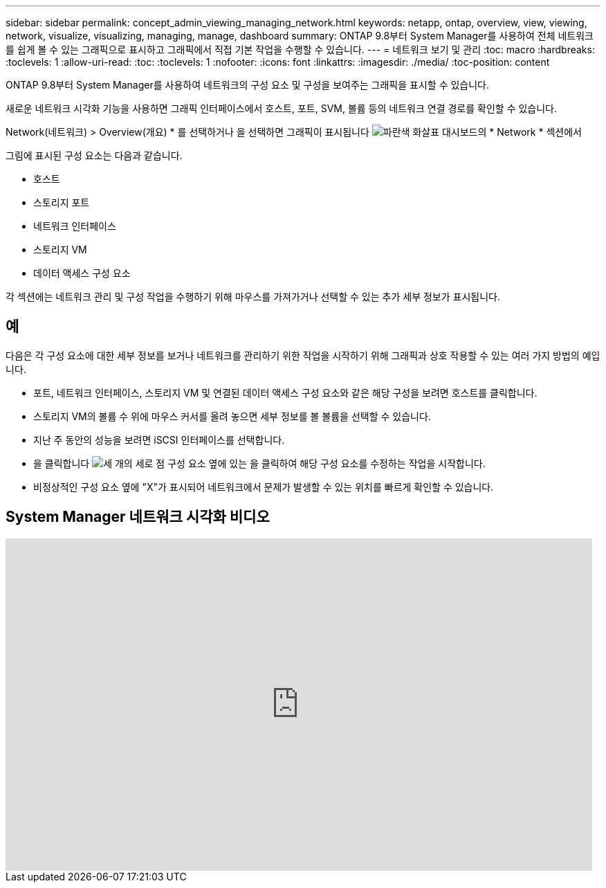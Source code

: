 ---
sidebar: sidebar 
permalink: concept_admin_viewing_managing_network.html 
keywords: netapp, ontap, overview, view, viewing, network, visualize, visualizing, managing, manage, dashboard 
summary: ONTAP 9.8부터 System Manager를 사용하여 전체 네트워크를 쉽게 볼 수 있는 그래픽으로 표시하고 그래픽에서 직접 기본 작업을 수행할 수 있습니다. 
---
= 네트워크 보기 및 관리
:toc: macro
:hardbreaks:
:toclevels: 1
:allow-uri-read: 
:toc: 
:toclevels: 1
:nofooter: 
:icons: font
:linkattrs: 
:imagesdir: ./media/
:toc-position: content


[role="lead"]
ONTAP 9.8부터 System Manager를 사용하여 네트워크의 구성 요소 및 구성을 보여주는 그래픽을 표시할 수 있습니다.

새로운 네트워크 시각화 기능을 사용하면 그래픽 인터페이스에서 호스트, 포트, SVM, 볼륨 등의 네트워크 연결 경로를 확인할 수 있습니다.

Network(네트워크) > Overview(개요) * 를 선택하거나 을 선택하면 그래픽이 표시됩니다 image:icon_arrow.gif["파란색 화살표"] 대시보드의 * Network * 섹션에서

그림에 표시된 구성 요소는 다음과 같습니다.

* 호스트
* 스토리지 포트
* 네트워크 인터페이스
* 스토리지 VM
* 데이터 액세스 구성 요소


각 섹션에는 네트워크 관리 및 구성 작업을 수행하기 위해 마우스를 가져가거나 선택할 수 있는 추가 세부 정보가 표시됩니다.



== 예

다음은 각 구성 요소에 대한 세부 정보를 보거나 네트워크를 관리하기 위한 작업을 시작하기 위해 그래픽과 상호 작용할 수 있는 여러 가지 방법의 예입니다.

* 포트, 네트워크 인터페이스, 스토리지 VM 및 연결된 데이터 액세스 구성 요소와 같은 해당 구성을 보려면 호스트를 클릭합니다.
* 스토리지 VM의 볼륨 수 위에 마우스 커서를 올려 놓으면 세부 정보를 볼 볼륨을 선택할 수 있습니다.
* 지난 주 동안의 성능을 보려면 iSCSI 인터페이스를 선택합니다.
* 을 클릭합니다 image:icon_kabob.gif["세 개의 세로 점"] 구성 요소 옆에 있는 을 클릭하여 해당 구성 요소를 수정하는 작업을 시작합니다.
* 비정상적인 구성 요소 옆에 "X"가 표시되어 네트워크에서 문제가 발생할 수 있는 위치를 빠르게 확인할 수 있습니다.




== System Manager 네트워크 시각화 비디오

video::8yCC4ZcqBGw[youtube, width=848,height=480]
